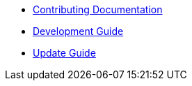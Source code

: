 * xref:ROOT:documentation.adoc[Contributing Documentation]
* xref:ROOT:development-guide.adoc[Development Guide]
* xref:ROOT:update-guide.adoc[Update Guide]

